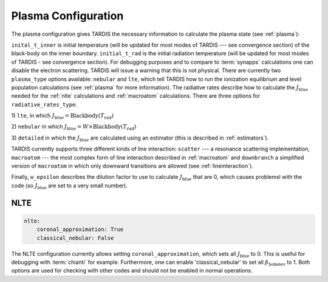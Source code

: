 .. _plasma-config:

********************
Plasma Configuration
********************

The plasma configuration gives TARDIS the necessary information to calculate the plasma state (see :ref:`plasma`):

.. jsonschema:: schemas/plasma.yml

``inital_t_inner`` is initial temperature (will be updated for most modes of TARDIS --- see convergence section) of the black-body on the inner
boundary. ``initial_t_rad`` is the initial radiation temperature (will be updated for most modes of TARDIS - see convergence section). For debugging purposes and to compare to
:term:`synapps` calculations one can disable the electron scattering. TARDIS will issue a warning that this is not physical.
There are currently two ``plasma_type`` options available: ``nebular`` and ``lte``, which tell TARDIS how to run the
ionization equilibrium and level population calculations (see :ref:`plasma` for more information).
The radiative rates describe how to calculate the :math:`J_\textrm{blue}` needed for the :ref:`nlte` calculations and
:ref:`macroatom` calculations. There are three options for ``radiative_rates_type``: 
 
1) ``lte``, in which
:math:`J_\textrm{blue} = \textrm{Blackbody}(T_\textrm{rad})`
 
2) ``nebular`` in which
:math:`J_\textrm{blue} = W \times \textrm{Blackbody}(T_\textrm{rad})`
 
3) ``detailed`` in which the :math:`J_\textrm{blue}`
are calculated using an estimator (this is described in :ref:`estimators`).
 
TARDIS currently supports three different kinds of line interaction: ``scatter`` --- a resonance scattering implementation,
``macroatom`` --- the most complex form of line interaction described in :ref:`macroatom` and ``downbranch`` a simplified
version of ``macroatom`` in which only downward transitions are allowed (see :ref:`lineinteraction`).
 
Finally, ``w_epsilon`` describes the dilution factor to use to calculate :math:`J_\textrm{blue}` that are 0, which
causes problemsl with the code (so :math:`J_\textrm{blue}` are set to a very small number).

NLTE
^^^^

.. code-block:: yaml

    nlte:
        coronal_approximation: True
        classical_nebular: False

The NLTE configuration currently allows setting ``coronal_approximation``, which sets all :math:`J_\textrm{blue}` to 0.
This is useful for debugging with :term:`chianti` for example. Furthermore, one can enable 'classical_nebular' to set all
:math:`\beta_\textrm{Sobolev}` to 1. Both options are used for checking with other codes and should not be enabled in
normal operations.